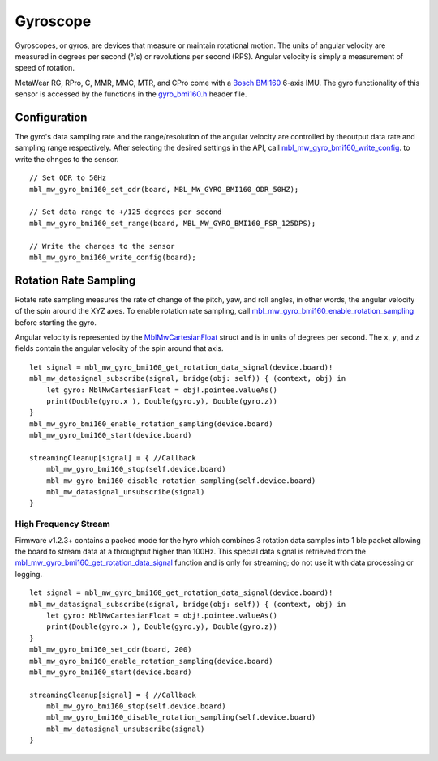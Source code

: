 .. highlight:: swift

Gyroscope
==========
Gyroscopes, or gyros, are devices that measure or maintain rotational motion. The units of angular velocity are measured in degrees per second (°/s) or revolutions per second (RPS). Angular velocity is simply a measurement of speed of rotation.

MetaWear RG, RPro, C, MMR, MMC, MTR, and CPro come with a `Bosch BMI160 <http://www.bosch-sensortec.com/bst/products/all_products/bmi160>`_ 6-axis IMU.  The gyro 
functionality of this sensor is accessed by the functions in the 
`gyro_bmi160.h <https://mbientlab.com/docs/metawear/cpp/latest/gyro__bmi160_8h.html>`_ header file.

Configuration
-------------
The gyro's data sampling rate and the range/resolution of the angular velocity are controlled by theoutput data rate and sampling range respectively.  
After selecting the desired settings in the API, call 
`mbl_mw_gyro_bmi160_write_config <https://mbientlab.com/docs/metawear/cpp/latest/gyro__bmi160_8h.html#aeede6e8a6aa6218106bffcb9f152488e>`_. to write the 
chnges to the sensor. ::

    // Set ODR to 50Hz
    mbl_mw_gyro_bmi160_set_odr(board, MBL_MW_GYRO_BMI160_ODR_50HZ);
    
    // Set data range to +/125 degrees per second
    mbl_mw_gyro_bmi160_set_range(board, MBL_MW_GYRO_BMI160_FSR_125DPS);
    
    // Write the changes to the sensor
    mbl_mw_gyro_bmi160_write_config(board);

Rotation Rate Sampling
----------------------
Rotate rate sampling measures the rate of change of the pitch, yaw, and roll angles, in other words, the angular velocity of the spin around the XYZ 
axes.  To enable rotation rate sampling, call 
`mbl_mw_gyro_bmi160_enable_rotation_sampling <https://mbientlab.com/docs/metawear/cpp/latest/gyro__bmi160_8h.html#a647e13739d2ebaaccd05fa93daa3ff6b>`_ 
before starting the gyro.

Angular velocity is represented by the 
`MblMwCartesianFloat <https://mbientlab.com/docs/metawear/cpp/latest/structMblMwCartesianFloat.html>`_ struct and is in units of degrees per second.  
The ``x``, ``y``, and ``z`` fields contain the angular velocity of the spin around that axis.  ::

    let signal = mbl_mw_gyro_bmi160_get_rotation_data_signal(device.board)!
    mbl_mw_datasignal_subscribe(signal, bridge(obj: self)) { (context, obj) in
        let gyro: MblMwCartesianFloat = obj!.pointee.valueAs()
        print(Double(gyro.x ), Double(gyro.y), Double(gyro.z))
    }
    mbl_mw_gyro_bmi160_enable_rotation_sampling(device.board)
    mbl_mw_gyro_bmi160_start(device.board)
        
    streamingCleanup[signal] = { //Callback
        mbl_mw_gyro_bmi160_stop(self.device.board)
        mbl_mw_gyro_bmi160_disable_rotation_sampling(self.device.board)
        mbl_mw_datasignal_unsubscribe(signal)
    }

High Frequency Stream
^^^^^^^^^^^^^^^^^^^^^
Firmware v1.2.3+ contains a packed mode for the hyro which combines 3 rotation data samples into 1 ble packet allowing the board to stream data at a
throughput higher than 100Hz.  This special data signal is retrieved from the 
`mbl_mw_gyro_bmi160_get_rotation_data_signal <https://mbientlab.com/docs/metawear/cpp/latest/gyro__bmi160_8h.html#a4b5db7b9449981c6405afabeb2da50d8>`_ 
function and is only for streaming; do not use it with data processing or logging.  ::

    let signal = mbl_mw_gyro_bmi160_get_rotation_data_signal(device.board)!
    mbl_mw_datasignal_subscribe(signal, bridge(obj: self)) { (context, obj) in
        let gyro: MblMwCartesianFloat = obj!.pointee.valueAs()
        print(Double(gyro.x ), Double(gyro.y), Double(gyro.z))
    }
    mbl_mw_gyro_bmi160_set_odr(board, 200)
    mbl_mw_gyro_bmi160_enable_rotation_sampling(device.board)
    mbl_mw_gyro_bmi160_start(device.board)
        
    streamingCleanup[signal] = { //Callback
        mbl_mw_gyro_bmi160_stop(self.device.board)
        mbl_mw_gyro_bmi160_disable_rotation_sampling(self.device.board)
        mbl_mw_datasignal_unsubscribe(signal)
    }